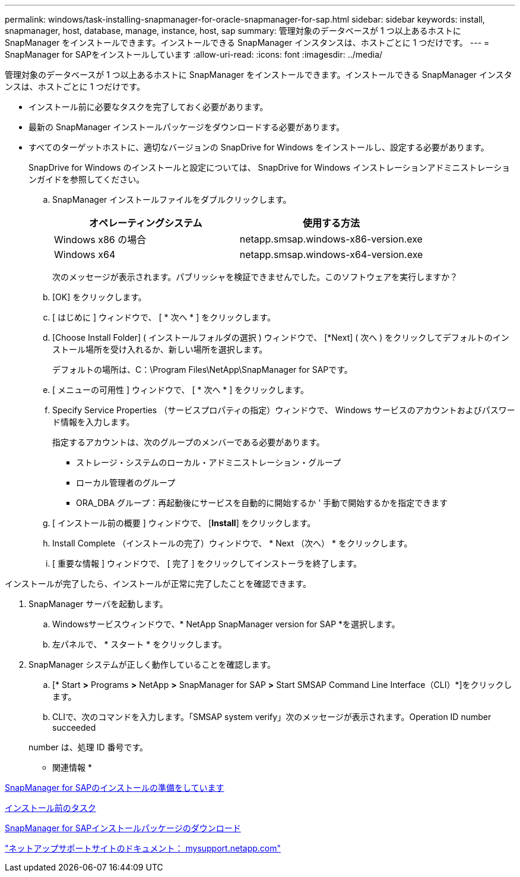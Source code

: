 ---
permalink: windows/task-installing-snapmanager-for-oracle-snapmanager-for-sap.html 
sidebar: sidebar 
keywords: install, snapmanager, host, database, manage, instance, host, sap 
summary: 管理対象のデータベースが 1 つ以上あるホストに SnapManager をインストールできます。インストールできる SnapManager インスタンスは、ホストごとに 1 つだけです。 
---
= SnapManager for SAPをインストールしています
:allow-uri-read: 
:icons: font
:imagesdir: ../media/


[role="lead"]
管理対象のデータベースが 1 つ以上あるホストに SnapManager をインストールできます。インストールできる SnapManager インスタンスは、ホストごとに 1 つだけです。

* インストール前に必要なタスクを完了しておく必要があります。
* 最新の SnapManager インストールパッケージをダウンロードする必要があります。
* すべてのターゲットホストに、適切なバージョンの SnapDrive for Windows をインストールし、設定する必要があります。
+
SnapDrive for Windows のインストールと設定については、 SnapDrive for Windows インストレーションアドミニストレーションガイドを参照してください。

+
.. SnapManager インストールファイルをダブルクリックします。
+
|===
| オペレーティングシステム | 使用する方法 


 a| 
Windows x86 の場合
 a| 
netapp.smsap.windows-x86-version.exe



 a| 
Windows x64
 a| 
netapp.smsap.windows-x64-version.exe

|===
+
次のメッセージが表示されます。パブリッシャを検証できませんでした。このソフトウェアを実行しますか？

.. [OK] をクリックします。
.. [ はじめに ] ウィンドウで、 [ * 次へ * ] をクリックします。
.. [Choose Install Folder] ( インストールフォルダの選択 ) ウィンドウで、 [*Next] ( 次へ ) をクリックしてデフォルトのインストール場所を受け入れるか、新しい場所を選択します。
+
デフォルトの場所は、C：\Program Files\NetApp\SnapManager for SAPです。

.. [ メニューの可用性 ] ウィンドウで、 [ * 次へ * ] をクリックします。
.. Specify Service Properties （サービスプロパティの指定）ウィンドウで、 Windows サービスのアカウントおよびパスワード情報を入力します。
+
指定するアカウントは、次のグループのメンバーである必要があります。

+
*** ストレージ・システムのローカル・アドミニストレーション・グループ
*** ローカル管理者のグループ
*** ORA_DBA グループ：再起動後にサービスを自動的に開始するか ' 手動で開始するかを指定できます


.. [ インストール前の概要 ] ウィンドウで、 [*Install*] をクリックします。
.. Install Complete （インストールの完了）ウィンドウで、 * Next （次へ） * をクリックします。
.. [ 重要な情報 ] ウィンドウで、 [ 完了 ] をクリックしてインストーラを終了します。




インストールが完了したら、インストールが正常に完了したことを確認できます。

. SnapManager サーバを起動します。
+
.. Windowsサービスウィンドウで、* NetApp SnapManager version for SAP *を選択します。
.. 左パネルで、 * スタート * をクリックします。


. SnapManager システムが正しく動作していることを確認します。
+
.. [* Start *>* Programs *>* NetApp *>* SnapManager for SAP *>* Start SMSAP Command Line Interface（CLI）*]をクリックします。
.. CLIで、次のコマンドを入力します。「SMSAP system verify」次のメッセージが表示されます。Operation ID number succeeded


+
number は、処理 ID 番号です。



* 関連情報 *

xref:concept-preparing-to-install-snapmanager-for-oraclesnapmanager-for-sap.adoc[SnapManager for SAPのインストールの準備をしています]

xref:concept-preinstallation-tasks.adoc[インストール前のタスク]

xref:task-downloading-snapmanager-for-oraclesnapmanager-for-sap-installation-package.adoc[SnapManager for SAPインストールパッケージのダウンロード]

http://mysupport.netapp.com/["ネットアップサポートサイトのドキュメント： mysupport.netapp.com"]

